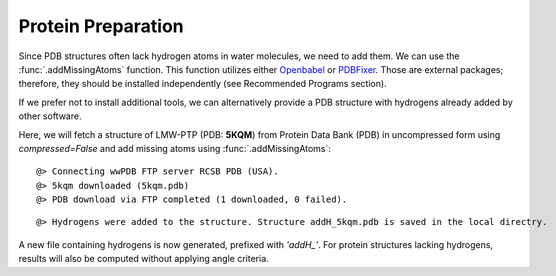 .. _watfinder_tutorial:

Protein Preparation
===============================================================================

Since PDB structures often lack hydrogen atoms in water molecules, we need to
add them. We can use the :func:`.addMissingAtoms` function. This function utilizes
either Openbabel_ or PDBFixer_. Those are external packages; therefore, they should be
installed independently (see Recommended Programs section). 

If we prefer not to install additional tools, we can alternatively provide
a PDB structure with hydrogens already added by other software.

Here, we will fetch a structure of LMW-PTP (PDB: **5KQM**) from 
Protein Data Bank (PDB) in uncompressed form using *compressed=False* 
and add missing atoms using :func:`.addMissingAtoms`:

.. _Openbabel: https://github.com/openbabel
.. _PDBfixer: https://github.com/openmm/pdbfixer


.. ipython:: python
   :verbatim:

   pdb = '5kqm'
   filename = fetchPDB(pdb, compressed=False)

.. parsed-literal::

   @> Connecting wwPDB FTP server RCSB PDB (USA).
   @> 5kqm downloaded (5kqm.pdb)
   @> PDB download via FTP completed (1 downloaded, 0 failed).

.. ipython:: python
   :verbatim:

   filename2 = addMissingAtoms(filename)

.. parsed-literal::

   @> Hydrogens were added to the structure. Structure addH_5kqm.pdb is saved in the local directry.

A new file containing hydrogens is now generated, prefixed with *'addH_'*. For protein structures lacking
hydrogens, results will also be computed without applying angle criteria.

